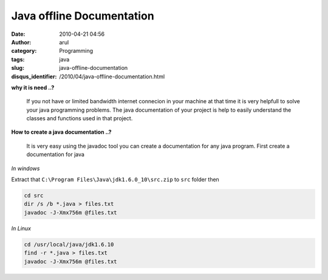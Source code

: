 Java offline Documentation
##########################
:date: 2010-04-21 04:56
:author: arul
:category: Programming
:tags: java
:slug: java-offline-documentation
:disqus_identifier: /2010/04/java-offline-documentation.html

|image0|

**why it is need ..?**
  
  If you not have or limited bandwidth internet connecion in your machine
  at that time it is very helpfull to solve your java programming
  problems. The java documentation of your project is help to easily
  understand the classes and functions used in that project.


**How to create a java documentation ..?**

  It is very easy using the javadoc tool you can create a documentation
  for any java program. First create a documentation for java

*In windows*

Extract that ``C:\Program Files\Java\jdk1.6.0_10\src.zip`` to ``src`` folder then

.. code-block:: bat

  cd src
  dir /s /b *.java > files.txt
  javadoc -J-Xmx756m @files.txt

*In Linux*

.. code-block:: sh

  cd /usr/local/java/jdk1.6.10
  find -r *.java > files.txt
  javadoc -J-Xmx756m @files.txt

.. |image0| image:: http://www.lsdoc.org/webcm/lsdoc_org.nsf/lsdoc_javadoc1.gif
